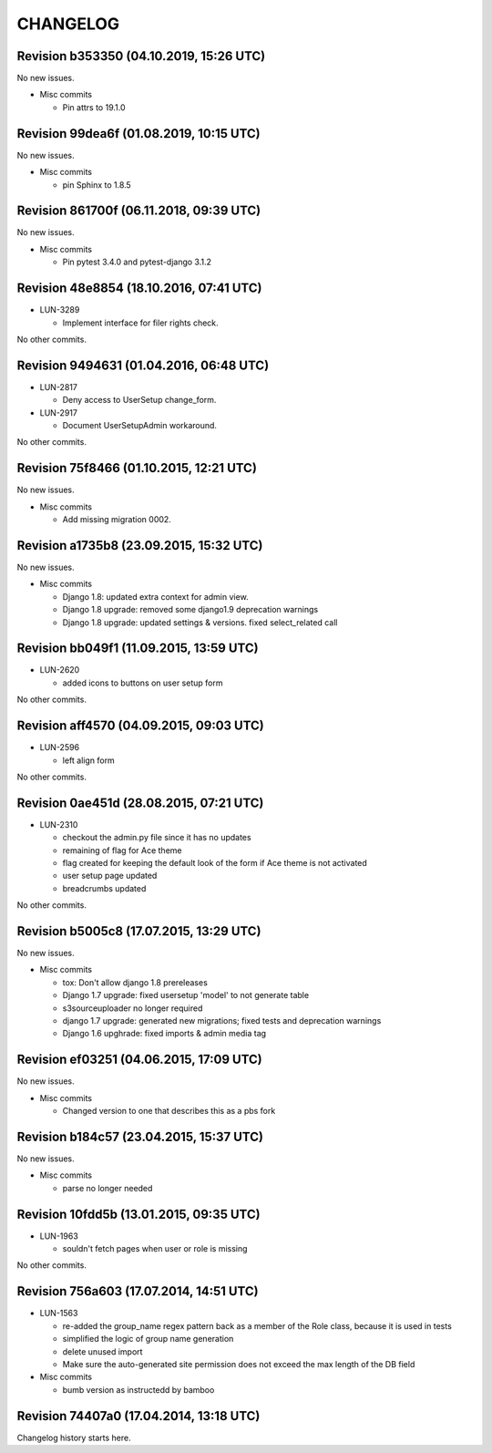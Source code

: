CHANGELOG
=========

Revision b353350 (04.10.2019, 15:26 UTC)
----------------------------------------

No new issues.

* Misc commits

  * Pin attrs to 19.1.0

Revision 99dea6f (01.08.2019, 10:15 UTC)
----------------------------------------

No new issues.

* Misc commits

  * pin Sphinx to 1.8.5

Revision 861700f (06.11.2018, 09:39 UTC)
----------------------------------------

No new issues.

* Misc commits

  * Pin pytest 3.4.0 and pytest-django 3.1.2

Revision 48e8854 (18.10.2016, 07:41 UTC)
----------------------------------------

* LUN-3289

  * Implement interface for filer rights check.

No other commits.

Revision 9494631 (01.04.2016, 06:48 UTC)
----------------------------------------

* LUN-2817

  * Deny access to UserSetup change_form.

* LUN-2917

  * Document UserSetupAdmin workaround.

No other commits.

Revision 75f8466 (01.10.2015, 12:21 UTC)
----------------------------------------

No new issues.

* Misc commits

  * Add missing migration 0002.

Revision a1735b8 (23.09.2015, 15:32 UTC)
----------------------------------------

No new issues.

* Misc commits

  * Django 1.8: updated extra context for admin view.
  * Django 1.8 upgrade: removed some django1.9 deprecation warnings
  * Django 1.8 upgrade: updated settings & versions. fixed select_related call

Revision bb049f1 (11.09.2015, 13:59 UTC)
----------------------------------------

* LUN-2620

  * added icons to buttons on user setup form

No other commits.

Revision aff4570 (04.09.2015, 09:03 UTC)
----------------------------------------

* LUN-2596

  * left align form

No other commits.

Revision 0ae451d (28.08.2015, 07:21 UTC)
----------------------------------------

* LUN-2310

  * checkout the admin.py file since it has no updates
  * remaining of flag for Ace theme
  * flag created for keeping the default look of the form if Ace theme is not activated
  * user setup page updated
  * breadcrumbs updated

No other commits.

Revision b5005c8 (17.07.2015, 13:29 UTC)
----------------------------------------

No new issues.

* Misc commits

  * tox: Don't allow django 1.8 prereleases
  * Django 1.7 upgrade: fixed usersetup 'model' to not generate table
  * s3sourceuploader no longer required
  * django 1.7 upgrade: generated new migrations; fixed tests and deprecation warnings
  * Django 1.6 upghrade: fixed imports & admin media tag

Revision ef03251 (04.06.2015, 17:09 UTC)
----------------------------------------

No new issues.

* Misc commits

  * Changed version to one that describes this as a pbs fork

Revision b184c57 (23.04.2015, 15:37 UTC)
----------------------------------------

No new issues.

* Misc commits

  * parse no longer needed

Revision 10fdd5b (13.01.2015, 09:35 UTC)
----------------------------------------

* LUN-1963

  * souldn't fetch pages when user or role is missing

No other commits.

Revision 756a603 (17.07.2014, 14:51 UTC)
----------------------------------------

* LUN-1563

  * re-added the group_name regex pattern back as a member of the Role class, because it is used in tests
  * simplified the logic of group name generation
  * delete unused import
  * Make sure the auto-generated site permission does not exceed the max length of the DB field

* Misc commits

  * bumb version as instructedd by bamboo

Revision 74407a0 (17.04.2014, 13:18 UTC)
----------------------------------------

Changelog history starts here.
